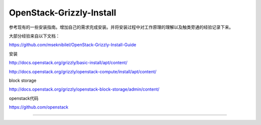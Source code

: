 OpenStack-Grizzly-Install
=============================

参考现有的一些安装指南。增加自己的需求完成安装。并将安装过程中对工作原理的理解以及触类旁通的经验记录下来。

大部分经验来自以下文档：

https://github.com/mseknibilel/OpenStack-Grizzly-Install-Guide

安装

http://docs.openstack.org/grizzly/basic-install/apt/content/

http://docs.openstack.org/grizzly/openstack-compute/install/apt/content/

block storage

http://docs.openstack.org/grizzly/openstack-block-storage/admin/content/

openstack代码

https://github.com/openstack

=============================


